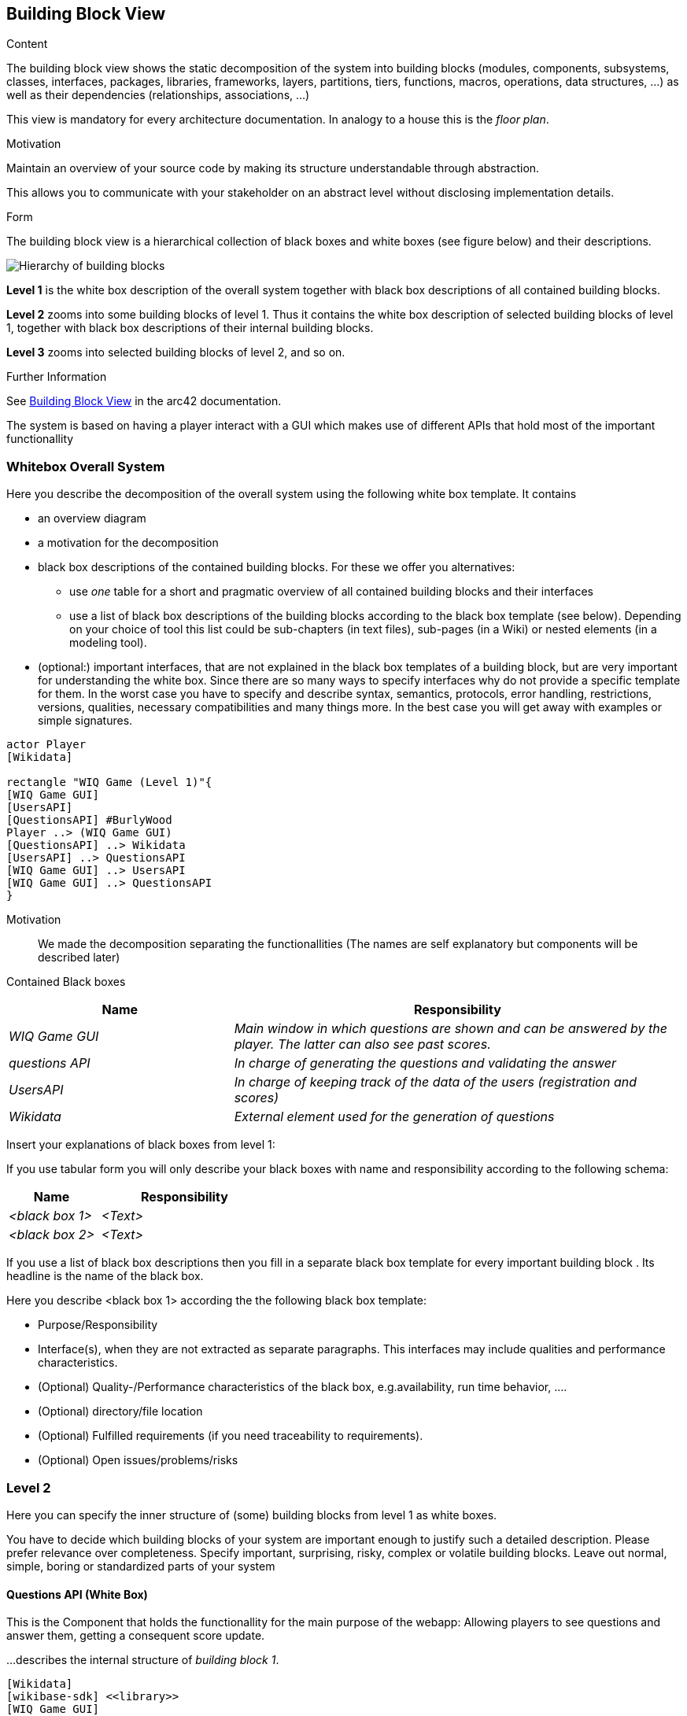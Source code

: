 ifndef::imagesdir[:imagesdir: ../images]

[[section-building-block-view]]


== Building Block View

[role="arc42help"]
****
.Content
The building block view shows the static decomposition of the system into building blocks (modules, components, subsystems, classes, interfaces, packages, libraries, frameworks, layers, partitions, tiers, functions, macros, operations, data structures, ...) as well as their dependencies (relationships, associations, ...)

This view is mandatory for every architecture documentation.
In analogy to a house this is the _floor plan_.

.Motivation
Maintain an overview of your source code by making its structure understandable through
abstraction.

This allows you to communicate with your stakeholder on an abstract level without disclosing implementation details.

.Form
The building block view is a hierarchical collection of black boxes and white boxes
(see figure below) and their descriptions.

image::05_building_blocks-EN.png["Hierarchy of building blocks"]

*Level 1* is the white box description of the overall system together with black
box descriptions of all contained building blocks.

*Level 2* zooms into some building blocks of level 1.
Thus it contains the white box description of selected building blocks of level 1, together with black box descriptions of their internal building blocks.

*Level 3* zooms into selected building blocks of level 2, and so on.


.Further Information

See https://docs.arc42.org/section-5/[Building Block View] in the arc42 documentation.

****

The system is based on having a player interact with a GUI which makes use of different APIs that hold most of the 
important functionallity

=== Whitebox Overall System

[role="arc42help"]
****
Here you describe the decomposition of the overall system using the following white box template. It contains

 * an overview diagram
 * a motivation for the decomposition
 * black box descriptions of the contained building blocks. For these we offer you alternatives:

   ** use _one_ table for a short and pragmatic overview of all contained building blocks and their interfaces
   ** use a list of black box descriptions of the building blocks according to the black box template (see below).
   Depending on your choice of tool this list could be sub-chapters (in text files), sub-pages (in a Wiki) or nested elements (in a modeling tool).


 * (optional:) important interfaces, that are not explained in the black box templates of a building block, but are very important for understanding the white box.
Since there are so many ways to specify interfaces why do not provide a specific template for them.
 In the worst case you have to specify and describe syntax, semantics, protocols, error handling,
 restrictions, versions, qualities, necessary compatibilities and many things more.
In the best case you will get away with examples or simple signatures.

****

[plantuml,"Whitebox overall system",png]
----
actor Player
[Wikidata]

rectangle "WIQ Game (Level 1)"{
[WIQ Game GUI]
[UsersAPI]
[QuestionsAPI] #BurlyWood
Player ..> (WIQ Game GUI)
[QuestionsAPI] ..> Wikidata
[UsersAPI] ..> QuestionsAPI
[WIQ Game GUI] ..> UsersAPI
[WIQ Game GUI] ..> QuestionsAPI
}
----

Motivation::

We made the decomposition separating the functionallities (The names are self explanatory but components will be described later)

Contained Black boxes::

[cols="e,2e" options="header"]
|===
|Name |Responsibility

|WIQ Game GUI
|Main window in which questions are shown and can be answered by the player. The latter can also see past scores.

|questions API
|In charge of generating the questions and validating the answer

|UsersAPI
|In charge of keeping track of the data of the users (registration and scores)

|Wikidata
|External element used for the generation of questions

|===

[role="arc42help"]
****
Insert your explanations of black boxes from level 1:

If you use tabular form you will only describe your black boxes with name and
responsibility according to the following schema:

[cols="1,2" options="header"]
|===
| **Name** | **Responsibility**
| _<black box 1>_ | _<Text>_
| _<black box 2>_ | _<Text>_
|===



If you use a list of black box descriptions then you fill in a separate black box template for every important building block .
Its headline is the name of the black box.
****


[role="arc42help"]
****
Here you describe <black box 1>
according the the following black box template:

* Purpose/Responsibility
* Interface(s), when they are not extracted as separate paragraphs. This interfaces may include qualities and performance characteristics.
* (Optional) Quality-/Performance characteristics of the black box, e.g.availability, run time behavior, ....
* (Optional) directory/file location
* (Optional) Fulfilled requirements (if you need traceability to requirements).
* (Optional) Open issues/problems/risks

****


=== Level 2

[role="arc42help"]
****
Here you can specify the inner structure of (some) building blocks from level 1 as white boxes.

You have to decide which building blocks of your system are important enough to justify such a detailed description.
Please prefer relevance over completeness. Specify important, surprising, risky, complex or volatile building blocks.
Leave out normal, simple, boring or standardized parts of your system
****

==== Questions API (White Box)

This is the Component that holds the functionallity for the main purpose of the webapp: Allowing players to see questions and 
answer them, getting a consequent score update.

[role="arc42help"]
****
...describes the internal structure of _building block 1_.
****

[plantuml,"Questions API (WhiteBox)",png]
----
[Wikidata]
[wikibase-sdk] <<library>>
[WIQ Game GUI]

rectangle "questionsAPI (Level 2)"{
[question-service] ..> [wikibase-sdk]
[question-service] ..> [Wikidata]
[WIQ Game GUI] ..> [question-service] : new question
[WIQ Game GUI] ..> [question-service] : validate answer
}
----

Motivation::

We made the decomposition separating the functionallities.

Contained Black boxes::

[cols="e,2e" options="header"]
|===
|Name |Responsibility

|question-service
|Receives different petitions regarding the generation of questions and validation of answers and responds accordingly.

|wikibase-sdk
|External library that facilitates and simplifies the use of wikidata for the generation of questions.

|===